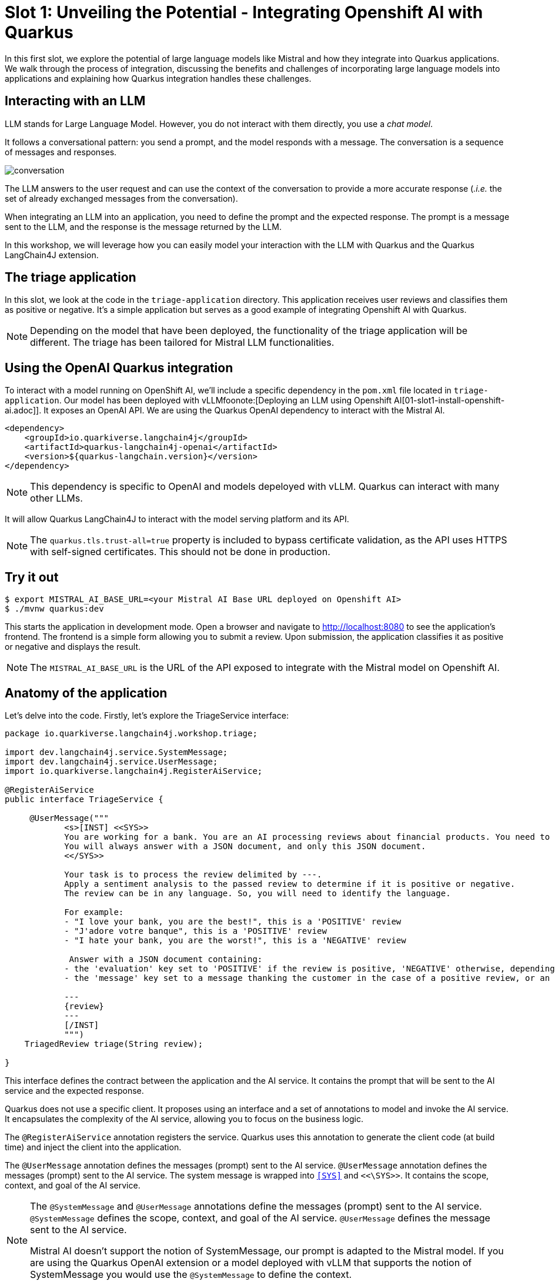 # Slot 1: Unveiling the Potential - Integrating Openshift AI with Quarkus


In this first slot, we explore the potential of large language models like Mistral and how they integrate into Quarkus applications. 
We walk through the process of integration, discussing the benefits and challenges of incorporating large language models into applications and explaining how Quarkus integration handles these challenges.

## Interacting with an LLM

LLM stands for Large Language Model.
However, you do not interact with them directly, you use a _chat model_.

It follows a conversational pattern: you send a prompt, and the model responds with a message.
The conversation is a sequence of messages and responses.

image::conversation.jpg[caption="Conversation with an LLM"]

The LLM answers to the user request and can use the context of the conversation to provide a more accurate response (_.i.e._ the set of already exchanged messages from the conversation).

When integrating an LLM into an application, you need to define the prompt and the expected response.
The prompt is a message sent to the LLM, and the response is the message returned by the LLM.

In this workshop, we will leverage how you can easily model your interaction with the LLM with Quarkus and the Quarkus LangChain4J extension.

## The triage application

In this slot, we look at the code in the `triage-application` directory. 
This application receives user reviews and classifies them as positive or negative.
It's a simple application but serves as a good example of integrating Openshift AI with Quarkus.

[NOTE]
====
Depending on the model that have been deployed, the functionality of the triage application will be different.
The triage has been tailored for Mistral LLM functionalities.
====

## Using the OpenAI Quarkus integration

To interact with a model running on OpenShift AI, we'll include a specific dependency in the `pom.xml` file located in `triage-application`.
Our model has been deployed with vLLMfoonote:[Deploying an LLM using Openshift AI[01-slot1-install-openshift-ai.adoc]]. It exposes an OpenAI API. We are using the Quarkus OpenAI dependency to interact with the Mistral AI.

[source, xml]
----
<dependency>
    <groupId>io.quarkiverse.langchain4j</groupId>
    <artifactId>quarkus-langchain4j-openai</artifactId>
    <version>${quarkus-langchain.version}</version>
</dependency>
----

[NOTE]
====
This dependency is specific to OpenAI and models depeloyed with vLLM. Quarkus can interact with many other LLMs.
====

It will allow Quarkus LangChain4J to interact with the model serving platform and its API.

[NOTE]
====
The `quarkus.tls.trust-all=true` property is included to bypass certificate validation, as the API uses HTTPS with self-signed certificates. This should not be done in production.
====

## Try it out

[source, xml]
----
$ export MISTRAL_AI_BASE_URL=<your Mistral AI Base URL deployed on Openshift AI>
$ ./mvnw quarkus:dev
----

This starts the application in development mode. Open a browser and navigate to http://localhost:8080[http://localhost:8080] to see the application's frontend.
The frontend is a simple form allowing you to submit a review. Upon submission, the application classifies it as positive or negative and displays the result.

[NOTE]
====
The `MISTRAL_AI_BASE_URL` is the URL of the API exposed to integrate with the Mistral model on Openshift AI.
====

## Anatomy of the application

Let's delve into the code.
Firstly, let's explore the TriageService interface:

[source, java]
----
package io.quarkiverse.langchain4j.workshop.triage;

import dev.langchain4j.service.SystemMessage;
import dev.langchain4j.service.UserMessage;
import io.quarkiverse.langchain4j.RegisterAiService;

@RegisterAiService
public interface TriageService {

     @UserMessage("""
            <s>[INST] <<SYS>>
            You are working for a bank. You are an AI processing reviews about financial products. You need to triage the reviews into positive and negative ones.
            You will always answer with a JSON document, and only this JSON document.
            <</SYS>>

            Your task is to process the review delimited by ---.
            Apply a sentiment analysis to the passed review to determine if it is positive or negative.
            The review can be in any language. So, you will need to identify the language.

            For example:
            - "I love your bank, you are the best!", this is a 'POSITIVE' review
            - "J'adore votre banque", this is a 'POSITIVE' review
            - "I hate your bank, you are the worst!", this is a 'NEGATIVE' review

             Answer with a JSON document containing:
            - the 'evaluation' key set to 'POSITIVE' if the review is positive, 'NEGATIVE' otherwise, depending if the review is positive or negative
            - the 'message' key set to a message thanking the customer in the case of a positive review, or an apology and a note that the bank is going to contact the customer in the case of a negative review. These messages must be polite and use the same language as the passed review.

            ---
            {review}
            ---
            [/INST]
            """)
    TriagedReview triage(String review);

}
----

This interface defines the contract between the application and the AI service. 
It contains the prompt that will be sent to the AI service and the expected response.

Quarkus does not use a specific client. 
It proposes using an interface and a set of annotations to model and invoke the AI service. 
It encapsulates the complexity of the AI service, allowing you to focus on the business logic.

The `@RegisterAiService` annotation registers the service. 
Quarkus uses this annotation to generate the client code (at build time) and inject the client into the application.


The `@UserMessage` annotation defines the messages (prompt) sent to the AI service. 
`@UserMessage` annotation defines the messages (prompt) sent to the AI service. 
The system message is wrapped into `<<SYS>>` and `<<\SYS>>`. It contains the scope, context, and goal of the AI service.

[NOTE]
====
The `@SystemMessage` and `@UserMessage` annotations define the messages (prompt) sent to the AI service. 
`@SystemMessage` defines the scope, context, and goal of the AI service. 
`@UserMessage` defines the message sent to the AI service.

Mistral AI doesn't support the notion of SystemMessage, our prompt is adapted to the Mistral model.
If you are using the Quarkus OpenAI extension or a model deployed with vLLM that supports the notion of SystemMessage you would use the `@SystemMessage` to define the context.
====

Note that the triage method receives a String as a parameter (the user review). 
The prompt can reference the parameter using the \{review} placeholder.

[.tip]
====
Under the hood, Quarkus uses `qute` as a template engine.
====

The prompt explains to the AI service what it needs to do and what response it should return. 
Thus, the triage method returns a `TriageReview`:

[source, java]
----
package io.quarkiverse.langchain4j.workshop.triage;

import com.fasterxml.jackson.annotation.JsonCreator;

public record TriagedReview(Evaluation evaluation, String message) {

    @JsonCreator
    public TriagedReview {
    }

}
----

The `TriageReview` is a simple record that contains the evaluation (positive or negative) and the message to send to the user.

Now, let's see how we can use your AI service:

[source, java]
----
package io.quarkiverse.langchain4j.workshop.triage;

import jakarta.inject.Inject;
import jakarta.ws.rs.POST;
import jakarta.ws.rs.Path;

@Path("/review")
public class ReviewResource {

    @Inject
    TriageService triage;

    record Review(String review) {
    }

    @POST
    public TriagedReview triage(Review review) {
        return triage.triage(review.review());
    }

}
----


The `ReviewResource` is a simple JAX-RS resource that receives a `Review` and delegates the triage to the `TriageService`. 
The `triage` method is called from the frontend you saw earlier. 
The `TriageService` is injected by Quarkus and exposes the interface defined earlier. 
So, we do not leak any details about the AI service.

## Configuring the AI service

In the `application.properties` file, you will see the following:

[source, properties]
----
quarkus.langchain4j.openai.timeout=60s

#quarkus.langchain4j.openai.base-url=<Mistral-ai-base-url>
quarkus.langchain4j.openai.api-key=<key>
quarkus.langchain4j.openai.chat-model.model-name=<model_name>
----

[NOTE]
====
The model we deployed with vLLM for the workshop exposes an API that doesn't require an api-key to interact with. However the Quarkus API forces using a ke, so we are forced to set one.
====
 
The first property is used to configure the timeout. 
LLM can be slow to answer. 
60s is generally a good value. 
However, feel free to adapt.

The last three properties configure the access to the vLLM service.

[.tip]
====
If you want to visualise the request that is sent to the model and its response, you cam increase the log level by adding the following properties to the `src/main/resources/application.properties` file:

[source, properties]
----
quarkus.langchain4j.openai.log-requests=true
quarkus.langchain4j.openai.log-responses=true
----
====

## Under the hood
As we have seen, Quarkus integrates LLM using a declarative approach. 
It models the AI service using an interface and annotations. 

At _build time_, Quarkus generates the actual client that connects and invokes the remote model. 
It uses https://github.com/langchain4j/langchain4j[langchain4j] to manage that interaction.

[NOTE]
====
If you prefer a pure programmatic approach, you can use the langchain4j API directly in Quarkus. 
However, you will lose some of the benefits we are going to see in the following sections.
====

## Fault-Tolerance and Resilience
In this section, we will explore how Quarkus can help you build fault-tolerant and resilient AI services. 
First, check that the `pom.xml` file located in the `triage-application` directory contains the following dependency:

[source, xml]
----
<dependency>
    <groupId>io.quarkus</groupId>
    <artifactId>quarkus-smallrye-fault-tolerance</artifactId>
</dependency>
----

This Quarkus extension provides a set of annotations (as well as a programmatic API) to express the fault-tolerance and resilience requirements of your application. 
Let's extend our AI service to make it more resilient.

Open the `TriageService` interface and add (if not already present) the following annotation to the `triage` method:

[source, java]
----
// Do not forget to add the following imports:
// import org.eclipse.microprofile.faulttolerance.Fallback;
// import org.eclipse.microprofile.faulttolerance.Retry;

@Retry(maxRetries = 2)
@Fallback(fallbackMethod = "fallback")
@RateLimit(value = 2, window = 10, windowUnit = ChronoUnit.SECONDS)
TriagedReview triage(String review);
----

The `@Retry` annotation is used to retry the invocation of the AI service in case of failure. 
In this case, we will retry twice. 
The `@Fallback` annotation is used to define a fallback method that will be invoked if the AI service failed to answer (after the 2 retries).

The `@RateLimit` annotation is used to limit the number of requests sent to the AI service.
In this case, we will limit the number of requests to 2 per 10 seconds.
Indeed, calling a AI service might be expensive.
Also, for the workshop, the Azure OpenAI service has also a rate limit, thus we need to limit the number of requests.
When the limit is reached, the fallback method is called.

Thus,  let's implement the `fallback` method:

[source, java]
----
static TriagedReview fallback(String review) {
    return new TriagedReview(Evaluation.NEGATIVE, 
        "Sorry, we are unable to process your review at the moment. " +
        "Please try again later.");
}
----

The `fallback` method returns a negative evaluation and a message explaining that the service is unavailable. 
The Quarkus fault-tolerance support also provides timeout, circuit breaker and bulkhead. 

Check the https://quarkus.io/guides/smallrye-fault-tolerance[Quarkus documentation] for more details.

## Observability
In this section, we will explore how Quarkus can help you monitor and observe your AI services. First, check that the pom.xml file located in the triage-application directory contains the following dependencies:

[source, java]
----
<dependency>
    <groupId>io.quarkus</groupId>
    <artifactId>quarkus-micrometer-registry-prometheus</artifactId>
</dependency>
<dependency>
    <groupId>io.quarkus</groupId>
    <artifactId>quarkus-opentelemetry</artifactId>
</dependency>
----

The first dependency is used to expose metrics using the Prometheus format. Quarkus metrics are based on https://micrometer.io/[Micrometer].
The second dependency is used to expose traces using the https://opentelemetry.io/[OpenTelemetry] format.

### Metrics
With the `quarkus-micrometer-registry-prometheus`, Quarkus will automatically expose metrics and traces for your application.
It also provides specific metrics for the AI service. 
For example, the number of requests, the number of errors, the response time, etc.

Start the application and post a few reviews. 
Then, open a browser and navigate to http://localhost:8080/q/metrics[http://localhost:8080/q/metrics] to see the metrics:

[source, text]
----
# HELP langchain4j_aiservices_TriageService_triage_seconds
# TYPE langchain4j_aiservices_TriageService_triage_seconds summary
langchain4j_aiservices_TriageService_triage_seconds_count 2.0
langchain4j_aiservices_TriageService_triage_seconds_sum 4.992278791
# HELP langchain4j_aiservices_TriageService_triage_seconds_max
# TYPE langchain4j_aiservices_TriageService_triage_seconds_max gauge
langchain4j_aiservices_TriageService_triage_seconds_max 2.706755083
----

You can see that the triage method has been invoked twice and that the response time sum was _4.992278791_ seconds. 
The max duration os the call was _2.706755083_ seconds.

### Tracing
With the `quarkus-opentelemetry` extension, Quarkus will automatically expose traces for your application. 
The Quarkus tracing support is based on https://opentelemetry.io/[OpenTelemetry].

Before seeing traces, we must start the OpenTelemetry collector and the Jaeger UI (to visualize the traces). 
In a new terminal, navigate to the `triage-application` directory and run the following command:

[source, bash]
----
$ docker compose -f observability-stack.yml up
----

With the observability stack up, we can start submitting reviews for triage. 
Then, open a browser and navigate to http://localhost:16686[http://localhost:16686] to see the traces:

1. Select the quarkus-llm-workshop-triage service
2. Click on the _Find Traces_ button


You will see the trace on the right side of the screen. 
If you click on one, you will see the details of the trace. 
Quarkus instruments the AI service and the application to provide a complete trace. 
Under that trace, you will see the trace of the actual call to the model (`POST`):

image::trace.png[caption="Jaeger trace"]

## Using another model

One of the great benefits of OpenShift AI is that it allows you to deploy multiple model.
If you are using vLLM, all you need is to switch the link to the API.

If you are a composit Caikit and TGIS, you should use the Quarkus Openshift AI extension.

For the Openshift AI extension, use this 
[source, xml]
----
<dependency>
    <groupId>io.quarkiverse.langchain4j</groupId>
    <artifactId>quarkus-langchain4j-openshift-ai</artifactId>
    <version>${quarkus-langchain.version}</version>
</dependency>
----

Open the `application.properties` use the OpenshiftAI properties instead of OpenAI ones.


[source, properties]
----
quarkus.langchain4j.openshift-ai.base-url<Your_URL>
quarkus.langchain4j.openshift-ai.chat-model.model-id=<your_model>
quarkus.langchain4j.openshift-ai.timeout=60s

## The deployed model is using a self-signed certificate, so we need to trust it.
quarkus.tls.trust-all=true
----

## Summary
This concludes the first slot. 
In this slot, we have seen how Quarkus can help you integrate a model deployed with Openshift AI with your application.
Quarkus provides a declarative approach to integrate LLMs. 
The interactions are modeled in a Java interface containing methods annotated with `@SystemMessage` and `@UserMessage`. 
At build time, Quarkus generates the actual client code. 

We have also discussed how fault tolerance, metrics, and tracing have been added.